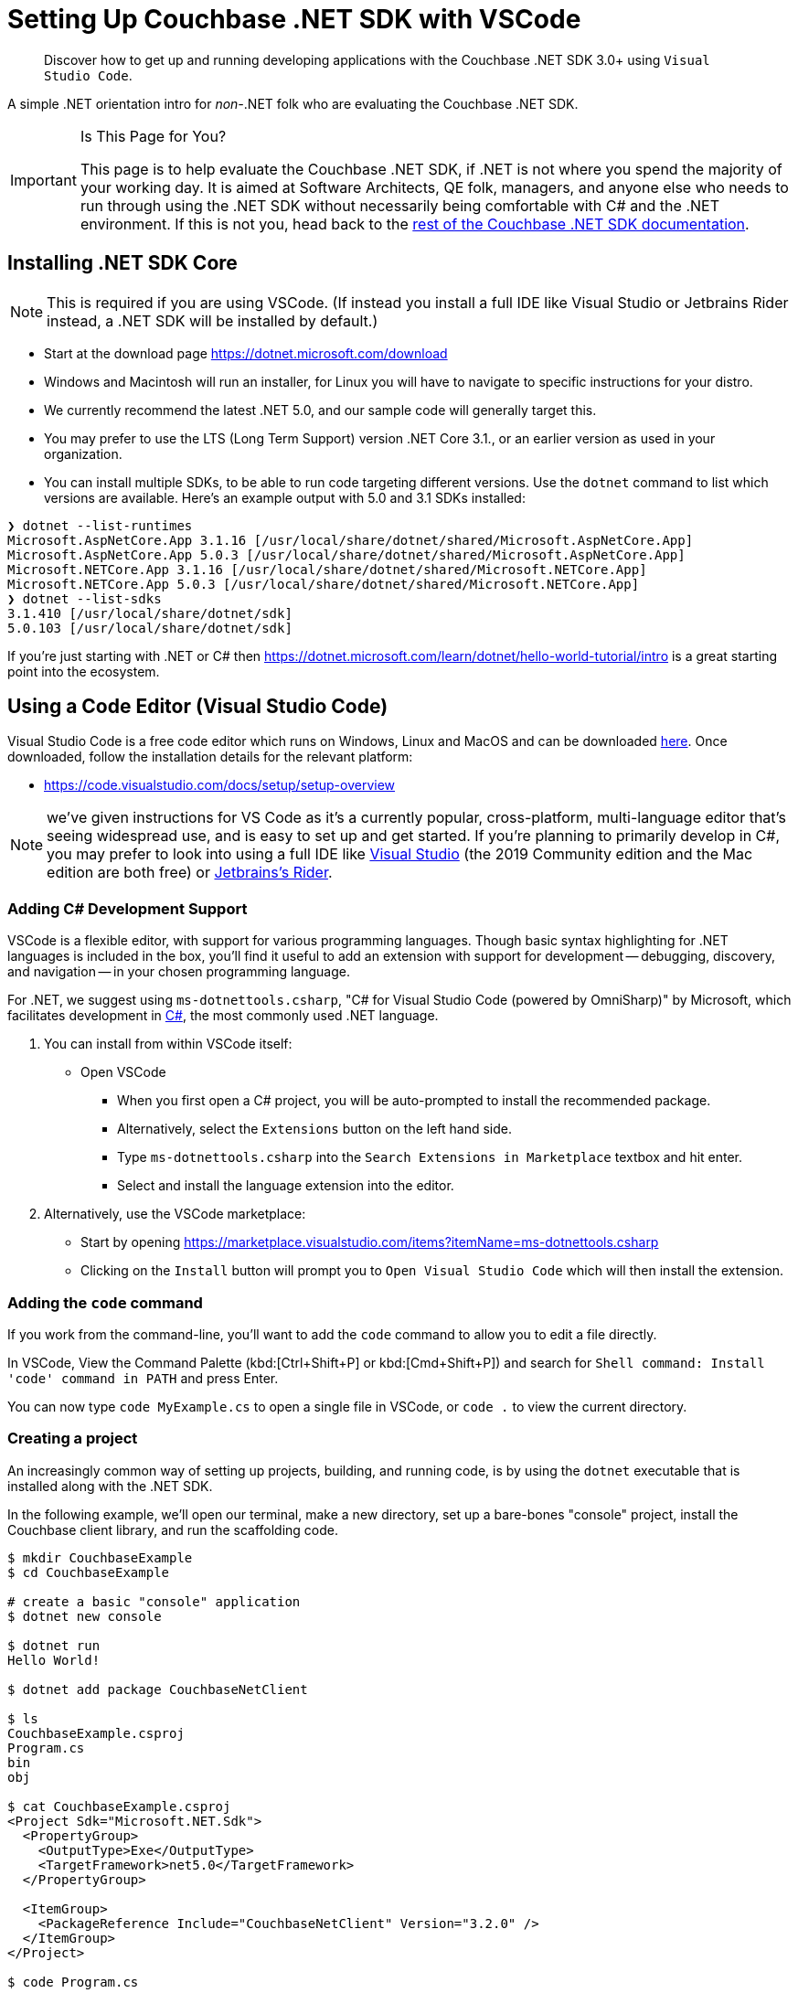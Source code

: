 = Setting Up Couchbase .NET SDK with VSCode
:description: pass:q[Discover how to get up and running developing applications with the Couchbase .NET SDK 3.0+ using `Visual Studio Code`.]
:page-aliases: ROOT:platform-introduction,ROOT:platform-help,dotnet-environment
:navtitle: Setting Up the .NET SDK

[abstract]
{description}


A simple .NET orientation intro for _non-_.NET folk who are evaluating the Couchbase .NET SDK.

[IMPORTANT]
.Is This Page for You?
====
This page is to help evaluate the Couchbase .NET SDK, if .NET is not where you spend the majority of your working day. 
It is aimed at Software Architects, QE folk, managers, and anyone else who needs to run through using the .NET SDK without necessarily being comfortable with C# and the .NET environment.
If this is not you, head back to the xref:overview.adoc[rest of the Couchbase .NET SDK documentation].
====


== Installing .NET SDK Core

NOTE: This is required if you are using VSCode. (If instead you install a full IDE like Visual Studio or Jetbrains Rider instead, a .NET SDK will be installed by default.)

* Start at the download page https://dotnet.microsoft.com/download
* Windows and Macintosh will run an installer, for Linux you will have to navigate to specific instructions for your distro.
* We currently recommend the latest .NET 5.0, and our sample code will generally target this.
* You may prefer to use the LTS (Long Term Support) version .NET Core 3.1., or an earlier version as used in your organization.
* You can install multiple SDKs, to be able to run code targeting different versions. Use the `dotnet` command to list which versions are available. Here's an example output with 5.0 and 3.1 SDKs installed:

[source,console]
----
❯ dotnet --list-runtimes
Microsoft.AspNetCore.App 3.1.16 [/usr/local/share/dotnet/shared/Microsoft.AspNetCore.App]
Microsoft.AspNetCore.App 5.0.3 [/usr/local/share/dotnet/shared/Microsoft.AspNetCore.App]
Microsoft.NETCore.App 3.1.16 [/usr/local/share/dotnet/shared/Microsoft.NETCore.App]
Microsoft.NETCore.App 5.0.3 [/usr/local/share/dotnet/shared/Microsoft.NETCore.App]
❯ dotnet --list-sdks
3.1.410 [/usr/local/share/dotnet/sdk]
5.0.103 [/usr/local/share/dotnet/sdk]
----

If you're just starting with .NET or C# then https://dotnet.microsoft.com/learn/dotnet/hello-world-tutorial/intro is a great starting point into the ecosystem.


[#vscode]
== Using a Code Editor (Visual Studio Code) 

Visual Studio Code is a free code editor which runs on Windows, Linux and MacOS and can be downloaded link:https://code.visualstudio.com/[here]. Once downloaded, follow the installation details for the relevant platform:

 * https://code.visualstudio.com/docs/setup/setup-overview

NOTE: we've given instructions for VS Code as it's a currently popular, cross-platform, multi-language editor that's seeing widespread use, and is easy to set up and get started.
If you're planning to primarily develop in C#, you may prefer to look into using a full IDE like link:https://visualstudio.microsoft.com/[Visual Studio]  (the 2019 Community edition and the Mac edition are both free) or link:https://www.jetbrains.com/rider/[Jetbrains's Rider].


=== Adding C# Development Support

VSCode is a flexible editor, with support for various programming languages. Though basic syntax highlighting for .NET languages is included in the box, you'll find it useful to add an extension with support for development -- debugging, discovery, and navigation -- in your chosen programming language.

For .NET, we suggest using `ms-dotnettools.csharp`, "C# for Visual Studio Code (powered by OmniSharp)" by Microsoft, which facilitates development in link:https://code.visualstudio.com/docs/languages/csharp[C#], the most commonly used .NET language.

. You can install from within VSCode itself:
* Open VSCode
** When you first open a C# project, you will be auto-prompted to install the recommended package.
** Alternatively, select the `Extensions` button on the left hand side.
** Type `ms-dotnettools.csharp` into the `Search Extensions in Marketplace` textbox and hit enter.
** Select and install the language extension into the editor.

. Alternatively, use the VSCode marketplace:
* Start by opening https://marketplace.visualstudio.com/items?itemName=ms-dotnettools.csharp
* Clicking on the `Install` button will prompt you to `Open Visual Studio Code` which will then install the extension.


=== Adding the `code` command

If you work from the command-line, you'll want to add the `code` command to allow you to edit a file directly.

In VSCode, View the Command Palette (kbd:[Ctrl+Shift+P] or kbd:[Cmd+Shift+P]) and search for `Shell command: Install 'code' command in PATH` and press Enter.

You can now type `code MyExample.cs` to open a single file in VSCode, or `code .` to view the current directory.


=== Creating a project

An increasingly common way of setting up projects, building, and running code, is by using the `dotnet` executable that is installed along with the .NET SDK.

In the following example, we'll open our terminal, make a new directory, set up a bare-bones "console" project, install the Couchbase client library, and run the scaffolding code.

[source,console]
----
$ mkdir CouchbaseExample
$ cd CouchbaseExample

# create a basic "console" application
$ dotnet new console

$ dotnet run
Hello World!

$ dotnet add package CouchbaseNetClient  

$ ls        
CouchbaseExample.csproj
Program.cs
bin
obj

$ cat CouchbaseExample.csproj
<Project Sdk="Microsoft.NET.Sdk">
  <PropertyGroup>
    <OutputType>Exe</OutputType>
    <TargetFramework>net5.0</TargetFramework>
  </PropertyGroup>

  <ItemGroup>
    <PackageReference Include="CouchbaseNetClient" Version="3.2.0" />
  </ItemGroup>
</Project>

$ code Program.cs
----

You should see a `Hello World` message printed in your terminal, which means the application has run successfully. 

Now you can launch VSCode and open the `CouchbaseExample` directory to start editing the `Program.cs` file.


== Running Couchbase examples

As you read through the docs, you will see that many code examples link to the link:https://github.com/couchbase/docs-sdk-dotnet/[.NET SDK docs Github repository]. If you wish to run those examples to try things out for yourself, you can clone this repository and run the examples in any directory that contains a .csproj file:

[source,console]
----
$ dotnet run
----

You can read the .csproj file to check which external libraries (such as the Couchbase SDK) are included.

Some examples have been tweaked to use link:https://github.com/filipw/dotnet-script[`dotnet script`], which allows you to run a single `.csx` file from the command-line, without the full overhead of the project/solution wrapper.  This is an extension, so you will have to install it first.

[source,console]
----
$ dotnet tool install -g dotnet-script

$ dotnet script modules/howtos/examples/EncryptingUsingSdk.csx
----


== Next steps

That's it! You are now ready to xref:start-using-sdk.adoc[start developing your Couchbase application].
